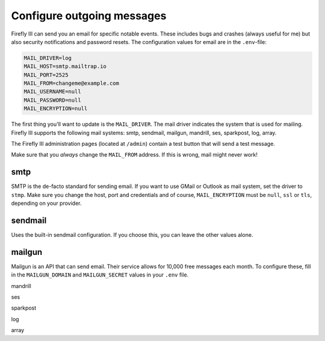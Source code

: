 .. _configuremail:

===========================
Configure outgoing messages
===========================

Firefly III can send you an email for specific notable events. These includes bugs and crashes (always useful for me) but also security notifications and password resets. The configuration values for email are in the ``.env``-file:

.. code-block:: bash

   MAIL_DRIVER=log
   MAIL_HOST=smtp.mailtrap.io
   MAIL_PORT=2525
   MAIL_FROM=changeme@example.com
   MAIL_USERNAME=null
   MAIL_PASSWORD=null
   MAIL_ENCRYPTION=null

The first thing you'll want to update is the ``MAIL_DRIVER``. The mail driver indicates the system that is used for mailing. Firefly III supports the following mail systems: smtp, sendmail, mailgun, mandrill, ses, sparkpost, log, array.

The Firefly III administration pages (located at ``/admin``) contain a test button that will send a test message.

Make sure that you *always* change the ``MAIL_FROM`` address. If this is wrong, mail might never work!

smtp
----

SMTP is the de-facto standard for sending email. If you want to use GMail or Outlook as mail system, set the driver to ``stmp``. Make sure you change the host, port and credentials and of course, ``MAIL_ENCRYPTION`` must be ``null``, ``ssl`` or ``tls``, depending on your provider.

sendmail
--------

Uses the built-in sendmail configuration. If you choose this, you can leave the other values alone.

mailgun
-------

Mailgun is an API that can send email. Their service allows for 10,000 free messages each month. To configure these, fill in the ``MAILGUN_DOMAIN`` and ``MAILGUN_SECRET`` values in your ``.env`` file.

mandrill

ses


sparkpost

log


array